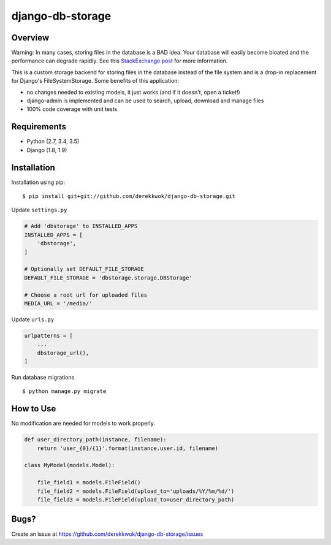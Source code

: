 django-db-storage
=================

.. image:: https://travis-ci.org/derekkwok/django-db-storage.svg?branch=master
    :target: https://travis-ci.org/derekkwok/django-db-storage

.. image:: https://coveralls.io/repos/github/derekkwok/django-db-storage/badge.svg?branch=master 
    :target: https://coveralls.io/github/derekkwok/django-db-storage?branch=master

Overview
--------

Warning: In many cases, storing files in the database is a BAD idea. Your database will easily become bloated and the performance can degrade rapidly. See this `StackExchange post`_ for more information.

.. _StackExchange post: http://programmers.stackexchange.com/questions/150669/is-it-a-bad-practice-to-store-large-files-10-mb-in-a-database

This is a custom storage backend for storing files in the database instead of the file system and is a drop-in replacement for Django's FileSystemStorage. Some benefits of this application:

* no changes needed to existing models, it just works (and if it doesn't, open a ticket!)
* django-admin is implemented and can be used to search, upload, download and manage files
* 100% code coverage with unit tests

Requirements
------------

* Python (2.7, 3.4, 3.5)
* Django (1.8, 1.9)

Installation
------------

Installation using pip::

    $ pip install git+git://github.com/derekkwok/django-db-storage.git

Update ``settings.py``

.. code-block:: python

    # Add 'dbstorage' to INSTALLED_APPS
    INSTALLED_APPS = [
        'dbstorage',
    ]

    # Optionally set DEFAULT_FILE_STORAGE
    DEFAULT_FILE_STORAGE = 'dbstorage.storage.DBStorage'

    # Choose a root url for uploaded files
    MEDIA_URL = '/media/'

Update ``urls.py``

.. code-block:: python

    urlpatterns = [
        ...
        dbstorage_url(),
    ]

Run database migrations

::

    $ python manage.py migrate


How to Use
----------

No modification are needed for models to work properly.

.. code-block:: python

    def user_directory_path(instance, filename):
        return 'user_{0}/{1}'.format(instance.user.id, filename)

    class MyModel(models.Model):

        file_field1 = models.FileField()
        file_field2 = models.FileField(upload_to='uploads/%Y/%m/%d/')
        file_field3 = models.FileField(upload_to=user_directory_path)

Bugs?
-----

Create an issue at https://github.com/derekkwok/django-db-storage/issues
